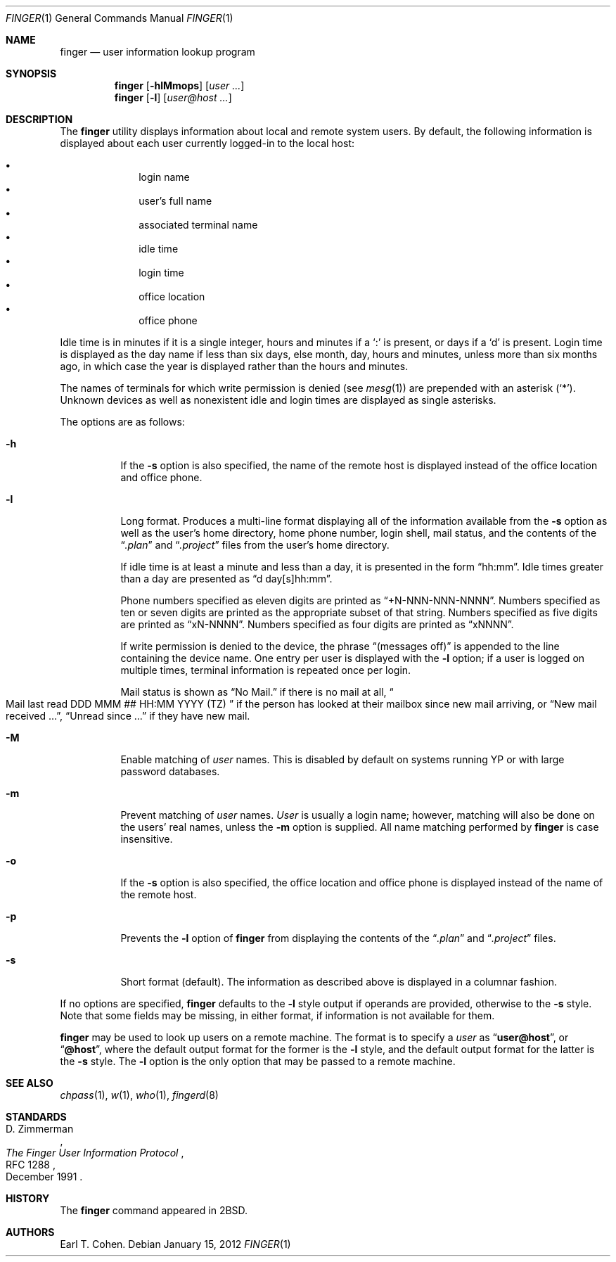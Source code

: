 .\"	$OpenBSD: finger.1,v 1.18 2012/01/15 20:06:40 schwarze Exp $
.\"
.\" Copyright (c) 1989, 1990 The Regents of the University of California.
.\" All rights reserved.
.\"
.\" Redistribution and use in source and binary forms, with or without
.\" modification, are permitted provided that the following conditions
.\" are met:
.\" 1. Redistributions of source code must retain the above copyright
.\"    notice, this list of conditions and the following disclaimer.
.\" 2. Redistributions in binary form must reproduce the above copyright
.\"    notice, this list of conditions and the following disclaimer in the
.\"    documentation and/or other materials provided with the distribution.
.\" 3. Neither the name of the University nor the names of its contributors
.\"    may be used to endorse or promote products derived from this software
.\"    without specific prior written permission.
.\"
.\" THIS SOFTWARE IS PROVIDED BY THE REGENTS AND CONTRIBUTORS ``AS IS'' AND
.\" ANY EXPRESS OR IMPLIED WARRANTIES, INCLUDING, BUT NOT LIMITED TO, THE
.\" IMPLIED WARRANTIES OF MERCHANTABILITY AND FITNESS FOR A PARTICULAR PURPOSE
.\" ARE DISCLAIMED.  IN NO EVENT SHALL THE REGENTS OR CONTRIBUTORS BE LIABLE
.\" FOR ANY DIRECT, INDIRECT, INCIDENTAL, SPECIAL, EXEMPLARY, OR CONSEQUENTIAL
.\" DAMAGES (INCLUDING, BUT NOT LIMITED TO, PROCUREMENT OF SUBSTITUTE GOODS
.\" OR SERVICES; LOSS OF USE, DATA, OR PROFITS; OR BUSINESS INTERRUPTION)
.\" HOWEVER CAUSED AND ON ANY THEORY OF LIABILITY, WHETHER IN CONTRACT, STRICT
.\" LIABILITY, OR TORT (INCLUDING NEGLIGENCE OR OTHERWISE) ARISING IN ANY WAY
.\" OUT OF THE USE OF THIS SOFTWARE, EVEN IF ADVISED OF THE POSSIBILITY OF
.\" SUCH DAMAGE.
.\"
.\"	from: @(#)finger.1	6.14 (Berkeley) 7/27/91
.\"
.Dd $Mdocdate: January 15 2012 $
.Dt FINGER 1
.Os
.Sh NAME
.Nm finger
.Nd user information lookup program
.Sh SYNOPSIS
.Nm finger
.Op Fl hlMmops
.Op Ar user ...
.Nm finger
.Op Fl l
.Op Ar user@host ...
.Sh DESCRIPTION
The
.Nm
utility displays information about local and remote system users.
By default, the following information is displayed about each user
currently logged-in to the local host:
.Pp
.Bl -bullet -offset indent -compact
.It
login name
.It
user's full name
.It
associated terminal name
.It
idle time
.It
login time
.It
office location
.It
office phone
.El
.Pp
Idle time is in minutes if it is a single integer, hours and minutes
if a
.Ql \&:
is present, or days if a
.Sq d
is present.
Login time is displayed as the day name if less than six days,
else month, day, hours and minutes, unless
more than six months ago, in which case the year is displayed rather
than the hours and minutes.
.Pp
The names of terminals for which write permission is denied (see
.Xr mesg 1 )
are prepended with an asterisk
.Pq Sq \&* .
Unknown devices as well as nonexistent idle and login times are
displayed as single asterisks.
.Pp
The options are as follows:
.Bl -tag -width Ds
.It Fl h
If the
.Fl s
option is also specified, the name of the remote host is displayed instead of
the office location and office phone.
.It Fl l
Long format.
Produces a multi-line format displaying all of the information available from
the
.Fl s
option as well as the user's home directory, home phone number, login
shell, mail status, and the contents of the
.Dq Pa .plan
and
.Dq Pa .project
files from the user's home directory.
.Pp
If idle time is at least a minute and less than a day, it is
presented in the form
.Dq hh:mm .
Idle times greater than a day are presented as
.Dq d day[s]hh:mm .
.Pp
Phone numbers specified as eleven digits are printed as
.Dq +N-NNN-NNN-NNNN .
Numbers specified as ten or seven digits are printed as the appropriate
subset of that string.
Numbers specified as five digits are printed as
.Dq xN-NNNN .
Numbers specified as four digits are printed as
.Dq xNNNN .
.Pp
If write permission is denied to the device, the phrase
.Dq (messages off)
is appended to the line containing the device name.
One entry per user is displayed with the
.Fl l
option; if a user is logged on multiple times, terminal information
is repeated once per login.
.Pp
Mail status is shown as
.Dq \&No Mail.
if there is no mail at all,
.Do
Mail last read DDD MMM ## HH:MM YYYY (TZ)
.Dc
if the person has looked
at their mailbox since new mail arriving, or
.Dq New mail received ... ,
.Dq Unread since ...
if they have new mail.
.It Fl M
Enable matching of
.Ar user
names.
This is disabled by default on systems running YP or with large
password databases.
.It Fl m
Prevent matching of
.Ar user
names.
.Ar User
is usually a login name; however, matching will also be done on the
users' real names, unless the
.Fl m
option is supplied.
All name matching performed by
.Nm
is case insensitive.
.It Fl o
If the
.Fl s
option is also specified, the office location and office phone is displayed
instead of the name of the remote host.
.It Fl p
Prevents
the
.Fl l
option of
.Nm
from displaying the contents of the
.Dq Pa .plan
and
.Dq Pa .project
files.
.It Fl s
Short format (default).
The information as described above is displayed in a columnar fashion.
.El
.Pp
If no options are specified,
.Nm
defaults to the
.Fl l
style output if operands are provided, otherwise to the
.Fl s
style.
Note that some fields may be missing, in either format, if information
is not available for them.
.Pp
.Nm
may be used to look up users on a remote machine.
The format is to specify a
.Ar user
as
.Dq Li user@host ,
or
.Dq Li @host ,
where the default output
format for the former is the
.Fl l
style, and the default output format for the latter is the
.Fl s
style.
The
.Fl l
option is the only option that may be passed to a remote machine.
.Sh SEE ALSO
.Xr chpass 1 ,
.Xr w 1 ,
.Xr who 1 ,
.Xr fingerd 8
.Sh STANDARDS
.Rs
.%A D. Zimmerman
.%D December 1991
.%R RFC 1288
.%T The Finger User Information Protocol
.Re
.Sh HISTORY
The
.Nm
command appeared in
.Bx 2 .
.Sh AUTHORS
.An Earl T. Cohen .
